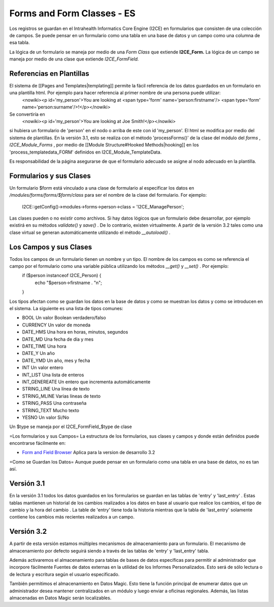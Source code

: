 Forms and Form Classes - ES
===========================

Los registros se guardan en el Intrahealth Informatics Core Engine (I2CE) en formularios que consisten de una colección de campos. Se puede pensar en un formulario como una tabla en una base de datos y un campo como una columna de esa tabla.  

La lógica de un formulario se maneja por medio de una *Form Class*  que extiende **I2CE_Form.**   La lógica de un campo se maneja por medio de una clase que extiende *I2CE_FormField.* 

Referencias en Plantillas
^^^^^^^^^^^^^^^^^^^^^^^^^
El sistema de [[Pages and Templates|templating]] permite la fácil referencia de los datos guardados en un formulario en una plantilla html. Por ejemplo para hacer referencia al primer nombre de una persona puede utilizar:
 <nowiki><p  id='my_person'>You are looking at <span type='form' name='person:firstname'/> <span type='form' name='person:surname'/>!</p></nowiki>
Se convertiría en 
 <nowiki><p id='my_person'>You are looking at Joe Smith!</p></nowiki>
si hubiera un formulario de 'person' en el nodo o arriba de este con id 'my_person'.  El html se modifica por medio del sistema de plantillas. En la versión 3.1, esto se realiza con el método  'processForms()' de la clase del módulo del *forms*  , *I2CE_Module_Forms* , por medio de [[Module Structure#Hooked Methods|hooking]] en los 'process_templatedata_FORM' definidos en I2CE_Module_TemplateData.

Es responsabilidad de la página asegurarse de que el formulario adecuado se asigne al nodo adecuado en la plantilla.

Formularios y sus Clases
^^^^^^^^^^^^^^^^^^^^^^^^

Un formulario $form está vinculado a una clase de formulario al especificar los datos en */modules/forms/forms/$form/class* 
para ser el nombre de la clase del formulario.  For ejemplo:
 I2CE::getConfig()->modules->forms->person->class = 'I2CE_ManagePerson';

Las clases pueden o no existir como archivos.  Si hay datos lógicos que un formulario debe desarrollar, por ejemplo existirá en su métodos *validate()*  y *save()*  . De lo contrario, existen virtualmente.   A partir de la versión 3.2 tales como una clase virtual se generan automáticamente utilizando el método *__autoload()*  .

Los Campos y sus Clases
^^^^^^^^^^^^^^^^^^^^^^^
Todos los campos de un formulario tienen un nombre y un tipo. El nombre de los campos es como se referencia el campo por el formulario como una variable pública utilizando los métodos *__get()*  y *__set()*  .  Por ejemplo:
 if ($person instanceof I2CE_Person)  {
  echo "$person->firstname . "\n";
 }

Los tipos afectan como se guardan los datos en la base de datos y como se muestran los datos y como se introducen en el sistema.  La siguiente es una lista de tipos comunes:

* BOOL  Un valor Boolean verdadero/falso
* CURRENCY Un valor de moneda
* DATE_HMS Una hora en horas, minutos, segundos
* DATE_MD Una fecha de día y mes
* DATE_TIME Una hora
* DATE_Y Un año
* DATE_YMD Un año, mes y fecha
* INT Un valor entero
* INT_LIST Una lista de enteros
* INT_GENEREATE Un entero que incrementa automáticamente
* STRING_LINE Una línea de texto
* STRING_MLINE Varias líneas de texto
* STRING_PASS Una contraseña
* STRING_TEXT Mucho texto
* YESNO Un valor Si/No
Un $type se maneja por el I2CE_FormField_$type de clase

=Los formularios y sus Campos=
La estructura de los formularios, sus clases y campos y donde están definidos puede encontrarse fácilmente en:

* `Form and Field Browser <http://open.intrahealth.org/ihris-docs/form_documentor/>`_  Aplica para la version de desarrollo 3.2

=Como se Guardan los Datos=
Aunque puede pensar en un formulario como una tabla en una base de datos, no es tan así.

Versión 3.1
^^^^^^^^^^^
En la versión 3.1 todos los datos guardados en los formularios se guardan en las tablas de 'entry' y 'last_entry' . Estas tablas mantienen un historial de los cambios realizados a los datos en base al usuario que realice los cambios, el tipo de cambio y la hora del cambio .   La table de 'entry' tiene toda la historia mientras que la tabla de 'last_entry' solamente contiene los cambios más recientes realizados a un campo.

Versión 3.2
^^^^^^^^^^^
A partir de esta versión estamos múltiples mecanismos de almacenamiento para un formulario. El mecanismo de almacenamiento por defecto seguirá siendo a través de las tablas de 'entry' y 'last_entry' tabla.   

Además activaremos el almacenamiento para tablas de bases de datos específicas para permitir al administrador que incorpore fácilmente Fuentes de datos externas en la utilidad de los Informes Personalizados. Esto será de sólo lectura o de lectura y escritura según el usuario especificado.

También permitimos el almacenamiento en Datos Magic. Esto tiene la función principal de enumerar datos que un administrador desea mantener centralizados en un módulo y luego enviar a oficinas regionales. Además, las listas almacenadas en Datos Magic serán localizables.

